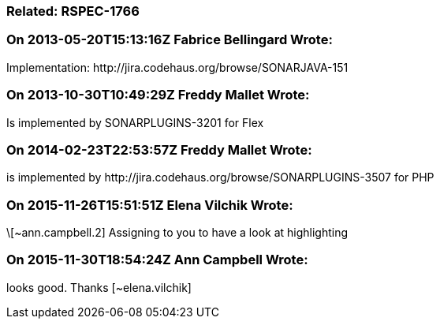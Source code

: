 === Related: RSPEC-1766

=== On 2013-05-20T15:13:16Z Fabrice Bellingard Wrote:
Implementation: \http://jira.codehaus.org/browse/SONARJAVA-151

=== On 2013-10-30T10:49:29Z Freddy Mallet Wrote:
Is implemented by SONARPLUGINS-3201 for Flex

=== On 2014-02-23T22:53:57Z Freddy Mallet Wrote:
is implemented by \http://jira.codehaus.org/browse/SONARPLUGINS-3507 for PHP

=== On 2015-11-26T15:51:51Z Elena Vilchik Wrote:
\[~ann.campbell.2] Assigning to you to have a look at highlighting

=== On 2015-11-30T18:54:24Z Ann Campbell Wrote:
looks good. Thanks [~elena.vilchik]

